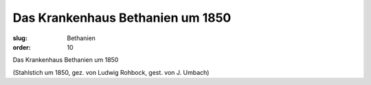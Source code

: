 Das Krankenhaus Bethanien um 1850
=================================

:slug: Bethanien
:order: 10

Das Krankenhaus Bethanien um 1850

.. class:: source

  (Stahlstich um 1850, gez. von Ludwig Rohbock, gest. von J. Umbach)
